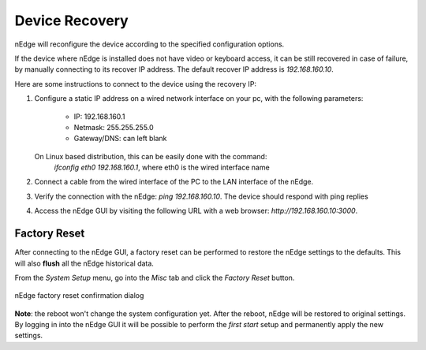 Device Recovery
###############

nEdge will reconfigure the device according to the specified configuration options.

If the device where nEdge is installed does not have video or keyboard access, it
can be still recovered in case of failure, by manually connecting to its
recover IP address. The default recover IP address is `192.168.160.10`.

Here are some instructions to connect to the device using the recovery IP:

1. Configure a static IP address on a wired network interface on your pc, with
   the following parameters:

    - IP: 192.168.160.1
    - Netmask: 255.255.255.0
    - Gateway/DNS: can left blank

   On Linux based distribution, this can be easily done with the command:
    `ifconfig eth0 192.168.160.1`, where eth0 is the wired interface name

2. Connect a cable from the wired interface of the PC to the LAN interface of
   the nEdge.

3. Verify the connection with the nEdge: `ping 192.168.160.10`. The device should
   respond with ping replies

4. Access the nEdge GUI by visiting the following URL with a web browser:
   `http://192.168.160.10:3000`.

Factory Reset
-------------

After connecting to the nEdge GUI, a factory reset can be performed to restore the
nEdge settings to the defaults. This will also **flush** all the nEdge historical
data.

From the `System Setup` menu, go into the `Misc` tab and click the `Factory Reset`
button.

.. figure:: img/factory_reset.png
  :align: center
  :alt: Factory Reset

  nEdge factory reset confirmation dialog

**Note**: the reboot won't change the system configuration yet. After the
reboot, nEdge will be restored to original settings. By logging in into the nEdge
GUI it will be possible to perform the `first start` setup and permanently apply
the new settings.
